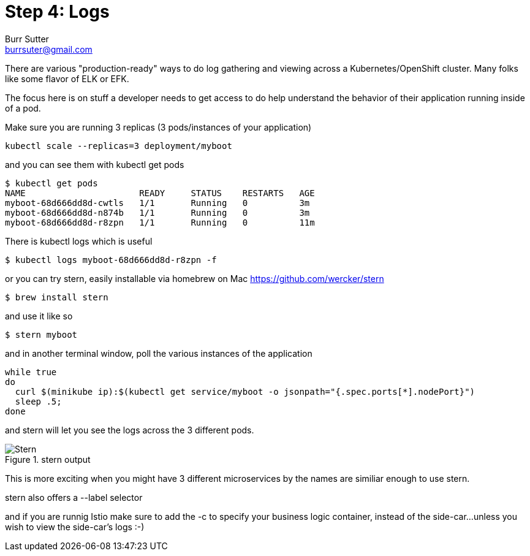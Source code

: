 = Step 4: Logs
Burr Sutter <burrsuter@gmail.com>

ifndef::imagesdir[:imagesdir: images]

There are various "production-ready" ways to do log gathering and viewing across a Kubernetes/OpenShift cluster. Many folks like some flavor of ELK or EFK. 

The focus here is on stuff a developer needs to get access to do help understand the behavior of their application running inside of a pod.

Make sure you are running 3 replicas (3 pods/instances of your application)
----
kubectl scale --replicas=3 deployment/myboot
----

and you can see them with kubectl get pods

----
$ kubectl get pods
NAME                      READY     STATUS    RESTARTS   AGE
myboot-68d666dd8d-cwtls   1/1       Running   0          3m
myboot-68d666dd8d-n874b   1/1       Running   0          3m
myboot-68d666dd8d-r8zpn   1/1       Running   0          11m
----

There is kubectl logs which is useful 

----
$ kubectl logs myboot-68d666dd8d-r8zpn -f
----

or you can try stern, easily installable via homebrew on Mac
https://github.com/wercker/stern

----
$ brew install stern
----

and use it like so

----
$ stern myboot
----

and in another terminal window, poll the various instances of the application

----
while true
do 
  curl $(minikube ip):$(kubectl get service/myboot -o jsonpath="{.spec.ports[*].nodePort}")
  sleep .5;
done
----

and stern will let you see the logs across the 3 different pods.  

.stern output
image::stern_output.png[Stern]

This is more exciting when you might have 3 different microservices by the names are similiar enough to use stern.

stern also offers a --label selector

and if you are runnig Istio make sure to add the -c to specify your business logic container, instead of the side-car...unless you wish to view the side-car's logs :-)


